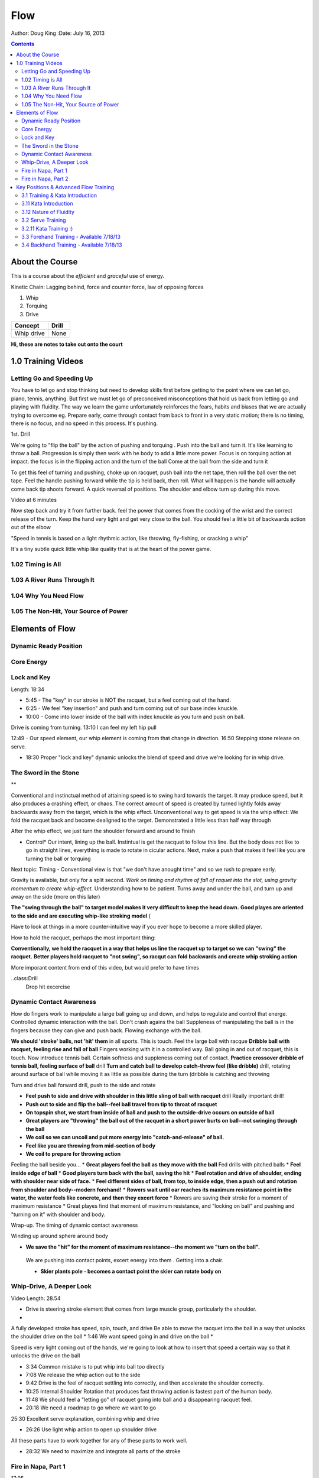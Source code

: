 =======================
Flow
=======================

Author: Doug King
:Date: July 16, 2013

.. contents::

.. |tennisone-x| image:: http://tennisone-x.com/pages/tcrp/images/x_banner.jpg


About the Course
================

This is a course about the *efficient* and *graceful* use of energy.

Kinetic Chain:  Lagging behind, force and counter force, law of opposing forces

#. Whip 
#. Torquing 
#. Drive


========== =====
Concept    Drill
========== =====
Whip drive None
========== =====

.. class:: handout
	
	**Hi, these are notes to take out onto the court**
	

1.0 Training Videos
===================

Letting Go and Speeding Up
--------------------------

You have to let go and stop thinking but need to develop skills first before getting to the point where we can let go, piano, tennis, anything.
But first we must let go of preconceived misconceptions that hold us back from  letting go and playing with fluidity.
The way we learn the game unfortunately reinforces the fears, habits and biases that we are actually trying to overcome eg.  Prepare early, come through contact from back to front in  a very static motion; there is no timing, there is no focus, and no speed in this process.  It's pushing.

1st. Drill

We're going to "flip the ball" by the action of pushing and torquing .  
Push into the ball and turn it.  
It's like learning to throw a ball.
Progression is simply then work with he body to add a little more power. 
Focus is on torquing action at impact.  the focus is in the flipping action and the turn of the ball
Come at the ball from the side and turn it

To get this feel of turning and pushing, choke up on racquet, push ball into the net tape, then roll the ball over the net tape.
Feel the handle pushing forward while the tip is held back, then roll.  What will happen is the handle will 
actually come back tip shoots forward.  A quick reversal of positions.  The shoulder and elbow turn up during this move. 

Video at 6 minutes

Now step back and try it from further back.  feel the power that comes from the cocking of the wrist and the correct release of the turn.
Keep the hand very light and get very close to the ball.   You should feel a little bit of backwards action out of the elbow

"Speed in tennis is based on a light rhythmic action, like throwing, fly-fishing, or cracking a whip"

It's a tiny subtle quick little whip like quality that is at the heart of the power game.


1.02 Timing is All
------------------

1.03 A River Runs Through It
----------------------------

1.04 Why You Need Flow
----------------------

1.05 The Non-Hit, Your Source of Power
--------------------------------------


	
Elements of Flow
================

Dynamic Ready Position
----------------------

Core Energy
-----------

Lock and Key
------------

Length:  18:34

* 5:45 - The "key" in our stroke is NOT the racquet, but a feel coming out of the hand. 
* 6:25 - We feel "key insertion" and push and turn coming out of our base index knuckle.
* 10:00 - Come into lower inside of the ball with index knuckle as you turn and push on ball. 

Drive is coming from turning. 
13:10 I can feel my left hip pull

12:49 - Our speed element, our whip element is coming from that change in direction.
16:50 Stepping stone release on serve.

* 18:30 Proper "lock and key" dynamic unlocks the blend of speed and drive we're looking for in whip drive. 
The Sword in the Stone
----------------------

**

Conventional and instinctual method of attaining speed is to swing hard towards the target.  It may produce speed, but it also produces a crashing effect, or chaos. The correct amount of speed is created by turned lightly folds away backwards away from the target, which is the whip effect. 
Unconventional way to get speed is via the whip effect: We fold the racquet back and become dealigned to the target. Demonstrated a little less than half way through

After the whip effect, we just turn the shoulder forward and around to finish

* Control*   Our intent, lining up the ball.   Instintual is get the racquet to follow this line.   But the body does not like to go in straight lines, everything is made to rotate in cicular actions.  Next, make a push that makes it feel like you are turning the ball or torquing

Next topic: Timing - Conventional view is that "we don't have anought time" and so we rush to prepare early. 

Gravity is available, but only for a split second. *Work on timing and rhythm  of fall of raquet into the slot, using gravity momentum to create whip-effect.*  Understanding how to be patient. Turns away and under the ball, and turn up and away on the side (more on this later)

.. class: handout
**The "swing through the ball" to target model makes it very difficult to keep the head down.**
**Good playes are oriented to the side and are executing whip-like stroking model** (

Have to look at things in a more  counter-intuitive way if you ever hope to become a more skilled player. 

How to hold the racquet, perhaps the most important thing:

**Conventionally, we hold the racquet in a way that helps us line the racquet up to target so we can "swing" the racquet.**  
**Better players hold racquet to "not swing", so racqut can fold backwards and create whip stroking action**

More imporant content from end of this video, but would prefer to have times

..class:Drill
	Drop hit excercise

Dynamic Contact Awareness
-------------------------

How do fingers work to manipulate a large ball going up and down, and helps to regulate and control that energe. Controlled dynamic interaction with the ball. 
Don't crash agains the ball
Suppleness of manipulating the ball is in the fingers because they can give and push back.  Flowing exchange with the ball. 

**We should 'stroke' balls, not 'hit' them** in all sports.  This is touch.  Feel the large ball with racque
**Dribble ball with racquet, feeling rise and fall of ball** Fingers working with it in a controlled way.  Ball going in and out of racquet, this is touch.
Now introduce tennis ball. Certain softness and suppleness coming out of contact.
**Practice crossover dribble of tennis ball, feeling surface of ball**  drill
**Turn and catch ball to develop catch-throw feel (like dribble)** drill, rotating around surface of ball while moving it as little as possible during the turn (dribble is catching and throwing 

Turn and drive ball forward drill, push to the side and rotate

* **Feel push to side and drive with shoulder in this little sling of ball with racquet** drill  Really important drill!
* **Push out to side and flip the ball--feel ball travel from tip to throat of racquet**
* **On topspin shot, we start from inside of ball and push to the outside-drive occurs on outside of ball**
* **Great players are "throwing" the ball out of the racquet in a short power burts on ball--not swinging through the ball**
* **We coil so we can uncoil and put more energy into "catch-and-release" of ball.**
* **Feel like you are throwing from mid-section of body**
* **We coil to prepare for throwing action**
Feeling the ball beside you...
* **Great players feel the ball as they move with the ball**
Fed drills with pitched balls
* **Feel inside edge of ball**
* **Good players turn back with the ball, saving the hit**
* **Feel rotation and drive of shoulder, ending with shoulder near side of face.**
* **Feel different sides of ball, from top, to inside edge, then a push out and rotation from shoulder and body--modern forehand!**
* **Rowers wait until oar reaches its maximum resistance point in the water, the water feels like concrete, and then they excert force**
* Rowers are saving their stroke for a moment of maximum resistance
* Great playes find that moment of maximum resistance, and "locking on ball" and pushing and "turning on it" with shoulder and body.



Wrap-up. The timing of dynamic contact awareness

Winding up around sphere around body 

* **We save the "hit" for the moment of maximum resistance--the moment we "turn on the ball".**
 We are pushing into contact points, excert energy into them .  Getting into  a chair. 

 * **Skier plants pole - becomes a contact point the skier can rotate body on**




Whip-Drive, A Deeper Look
-------------------------
Video Length: 28.54

* Drive is steering stroke element that comes from large muscle group, particularly the shoulder. 
* 

A fully developed stroke has speed, spin, touch, and drive
Be able to 	move the racquet into the ball in a way that unlocks the shoulder drive on the ball
* 1:46 We want speed going in and drive on the ball
* 

Speed is very light coming out of the hands, we're going to look at how to insert that speed a certain way so that it unlocks the drive on the ball

* 3:34 Common mistake is to put whip into ball too directly
* 7:08 We release the whip action out to the side
* 9:42 Drive is the feel of racquet settling into correctly, and then accelerate the shoulder correctly.
* 10:25 Internal Shoulder Rotation that produces fast throwing action is fastest part of the human body.
* 11:48 We should feel a "letting go" of racquet going into ball and a disappearing racquet feel. 
* 20:18 We need a roadmap to go where we want to go

25:30 Excellent serve explanation, combining whip and drive

* 26:26 Use light whip action to open up shoulder drive

All these parts have to work together for any of these parts to work well. 

* 28:32 We need to maximize and integrate all parts of the stroke 


Fire in Napa, Part 1
--------------------

17:05

0:38 Tennis Fire: Exlplosive Fire of movement and contact, and Fire in the belly to compete and excel	

Fire in Napa, Part 2
--------------------

Length 37:40

Summary:  Footwork 

* 6:24 - At contact, we co-ordinate our maximum effort at a point of maximum resistance with maximum leverage. 
* 10:42 - Jump, land, push, and drive

Key Positions & Advanced Flow Training
======================================

3.1 Training & Kata Introduction
--------------------------------

3.11 Kata Introduction
----------------------

Length: 2:40

* 00:50 - Katas are specific movements within an action (serve) that we can practice and perfect

3.12 Nature of Fluidity
-----------------------

* 0:58 - We need to integrate many different movements and feels into a single action -- this gives us fluidity.
* 2:18 - Segmentation allows us to study how each part of the body functions and feels. 

3.2 Serve Training
------------------

3.2.11  Kata Training :)
-----------------------

Length: 47.42 

Each part of the body has a different function; we need to study each one of them seperately in order to put them together perfectly, because if one pieze of the puzzle works better, the next piece of the puzzle is going to work better too.  This is what true efficiency is aka getting into the flow.

Example, Laura Robson & Venus Williams, too much looseness at the beginning of the swing means that the lower body doesn't get wound up properly because they are feeling too loose.  The looseness is very important AT at particular stage,  is needed only at certain points, but lower body must get wound up to produce drive in the right place.

12:40 Kata 1 Explanation:  Wind the bottom parts but stop at certain parts, which will create more speed in the unwinding of the upper parts.   A feeling of
being tighter and more forceful down below to gradually more flexible and loose and lighter as we go higher above.

14;00 1.  Feet	Winding bottom parts should be restricted solid tighter coils / movements.   Feel a turn and a stop, then another turn and stop rather than large sweeping actions.
Left foot 45*, right foot too line up with intersection with front toe to the target, shoulder width apart.  Coil and drive into the ground

15:30 Breath: Should feel it below, if it's too high in chest, it's tightness. Breath is activity / energy center.  Feel activity in the gut with the breath. 
Let the shoulders relax, fully committed mind set, not jumpy mind 

17:25  First move; good arm positioning, create a form with hands above waist.  

18:20 Start with a turn and a slight dip.  feel that you are going into the balls of the feet.  Feel a flex and a push, like sitting down into a chair

18:45  Start to feel the chin coming up a little bit ,start to lift just slightly.  This will start the feel of bringing the shoulders back. Don't drop the hands to imitiate the toss, because the focus here is to work the legs.
Trying to make the toss to straight is the cause of a lot of problems on the serve.Let is stay in flow and form not rigid, or it will lead to broken movements.  HOLD FORM.  Elbows out a little bit.

21:00 1.  Grind down, elbows open slightly by using shoulders,  the head will start to come back a little bit, heels slightly off the ground, feel arms as critical to balancing you into the ground. Get good a coiling well, as you start to look up.

KATA 2:  

23:20

23:38 Start to key in on upward target.   

3.3 Forehand Training - Available 7/18/13
-----------------------------------------

3.4 Backhand Training - Available 7/18/13
-----------------------------------------
